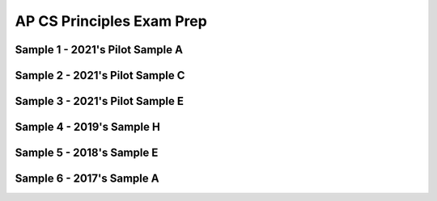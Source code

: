.. raw:: html 

    <a href="../index.html"><img class="align-center" src="../_static/MobileCSPLogo.png" width="250px"/></a>

AP CS Principles Exam Prep 
==========================

.. raw:: html

	<!-- Copy these 5 lines to the top of the lesson's HTML code.  -->
	<script type="text/javascript" src="https://code.jquery.com/jquery-1.11.3.min.js"></script>
	<script src="https://code.jquery.com/ui/1.11.4/jquery-ui.js"></script>
	<link rel="stylesheet" href="https://code.jquery.com/ui/1.11.4/themes/smoothness/jquery-ui.css">
	
	<!--<style>
	tr, td {
		border: 1px solid black;
		text-align: center;
	}
	</style>-->
	
	<!-- remove unnecessary scripts and stylesheets
	<script type="text/javascript" src="assets/lib/lessons/tipped.js"></script>
	<script type="text/javascript" src="assets/lib/lessons/framework.js"></script>
	<link rel="stylesheet" type="text/css" href="assets/lib/lessons/tipped.css">
	<link rel="stylesheet" type="text/css" href="assets/lib/lessons/lessons.css">
	-->
	
	<script>
	 $(function() {
	   $( "#accordion" ).accordion({
	     collapsible: true,
	     active: false,
	     heightStyle: "content",
	     icons: false
	   });
	 });
	</script>
	<script>
	 $(function() {
	   $( "#accordion2" ).accordion({
	     collapsible: true,
	     active: false,
	     heightStyle: "content",
	     icons: false
	   });
	 });
	</script>
	<script>
	 $(function() {
	   $( "#accordion3" ).accordion({
	     collapsible: true,
	     active: false,
	     heightStyle: "content",
	     icons: false
	   });
	 });
	</script>
	<script>
	 $(function() {
	   $( "#accordion4" ).accordion({
	     collapsible: true,
	     active: false,
	     heightStyle: "content",
	     icons: false
	   });
	 });
	</script>
	<script>
	 $(function() {
	   $( "#accordion5" ).accordion({
	     collapsible: true,
	     active: false,
	     heightStyle: "content",
	     icons: false
	   });
	 });
	</script>
	<script>
	 $(function() {
	   $( "#accordion6" ).accordion({
	     collapsible: true,
	     active: false,
	     heightStyle: "content",
	     icons: false
	   });
	 });
	</script>
	<h3>Create PT Samples</h3>
	<p>
	 Below are some Create Performance Task samples that were submitted in prior years and were selected by the College Board to be featured on the AP CSP Exam page. We have selected some of the samples that used MIT's App Inventor as the programming language. In some cases, additional explanations and commentary are provided to give you more insight into what is expected of you for this task. 
	</p>
	

	<h3>Activity</h3>
	<p>Select at least two samples from the list below and try scoring them with the <a href="https://apcentral.collegeboard.org/pdf/ap-computer-science-principles-2021-create-performance-task-scoring-guidelines.pdf" target="_blank" title="">Create Performance Task Rubric</a>. When you are done reviewing the samples, score your Quiz App from Lesson 5.6 or exchange and score your classmate's Quiz app.</p>
	
	
Sample 1 - 2021's Pilot Sample A
--------------------------------

.. raw:: html
	   <div id="accordion" class="yui-wk-div">
	
	<h3>Row 1: Program Purpose and Function (Video and Response 3A)</h3>
	<div class="yui-wk-div">
	     <h4>Student Response</h4>
		<!--<gcb-youtube videoid="https://youtu.be/tQE3bkyaoes" instanceid="X7FYxjVROXgh"></gcb-youtube>
		-->
		<br>
		<p>3a.&nbsp;This program was created in MIT App Inventor to address the issue of learning new languages. Here it teaches the user how to say different colors, where the user inputs what language it wants to hear, either Spanish or French, and then taps on a color, prompting the program to output the audio for that certain color. This allows users to quickly learn how to say colors in another language through interaction and output of audio. In the video, it shows an example of the user clicking on the Spanish checkbox and playing the audio for red and blue. The user can hear what it sounds like, and thus learn how to say it correctly. If the user accidentally inputs nolanguage or both, the program will catch the error and notify the user.</p>
	<table>
	<tbody><tr>
		<th>Requirements</th>
		<th>Score</th>
		<th>Explanation</th>
	</tr>
	<tr>
		<td>
			<p>A.) The video demonstrates the running of the program including: <br>• input <br>• program functionality <br>• output </p>
			<p>AND</p> 
			<p>B.) The written response: <br>• describes the overall purpose of the program. <br>• describes what functionality of the program is demonstrated in the video. <br>• describes the input and output of the program demonstrated in the video. </p>
		</td>
		<td>
			<p>1</p>
		</td>
		<td>
			<p>The response earned the point for this row, meeting all six of the criteria:
	<br>•The video demonstrates the program receiving user color selection in both French and Spanish as input and producing as output the associated audio response of that color’s pronunciation in the selected language. This satisfies the first three criteria for the video.
	<br>• The program’s purpose is to “address the issue of learning new languages.”
	<br>• The functionality demonstrated in the video is “where the user inputs what language it wants to hear, either Spanish or French, and then taps on a color, prompting the program to output the audio for that certain color.”
	<br>• The input and output demonstrated in the video are described as, “In the video, it shows an example of the user clicking on the Spanish checkbox and playing the audio for red and blue.”
	</p>
		</td>
	</tr>
	</tbody></table>
	<h4>Additional Explanation</h4>
	<p></p>
	
	</div>
	
	<h3>Row 2: Data Abstraction (Response 3B)</h3>
	<div class="yui-wk-div">
	<h4>Student Response</h4>
		<p><br><img src="../_static/assets/img/APCSP2021SampleA_3b1.PNG?seed=83392&amp;url=../_static/assets/img/APCSP2021SampleA_3b1.png" class="yui-img" title="" alt=""><br><img src="../_static/assets/img/APCSP2021SampleA_3b2.PNG?seed=37936&amp;url=../_static/assets/img/APCSP2021SampleA_3b2.png" class="yui-img" title="" alt=""><br>3b.&nbsp;The data contained in the list Audio is the list of available color names. It represents all the colors a user can pick for the program in English. These are used to create the corresponding Spanish or French audio files based on which language is selected. When a button is pressed, it will get the English color word from the index of the color in the list. Here, the language the user has chosen does not matter. The program will then create the audio file name for the Spanish or French audio based on what language the user has check marked by manipulating the text (for example, adding“-spanish” to the end if they selected spanish) and then adding “.mp3” to the end in order to call the correct audio file. For the program to function without lists in general, each button will have to call the individual audio file, meaning we would need to have buttons for every color and language combination making the code and user interface more complex.</p><table>
	<tbody><tr>
		<th>Requirements</th>
		<th>Score</th>
		<th>Explanation</th>
	</tr>
	<tr>
		<td>
			<p>The written response:
	<br>• includes two program code segments:
	- one that shows how data has been stored in
	this list (or other collection type).
	- one that shows the data in this same list being
	used as part of fulfilling the program’s purpose.
	<br>• identifies the name of the variable representing the
	list being used in this response.
	<br>• describes what the data contained in this list is
	representing in the program.
	</p>
		</td>
		<td>
			<p>1</p>
		</td>
		<td>
			<p>The response earned the point for this row, meeting all three of the criteria:
	<br>•Two distinct code segments are provided: one showing storage of data in a list named Audio; and a second one showing the use of Audio to process output audio to fulfill the program’s purpose.
	<br>• The name of the list is identified as Audio.
	<br>• The response states that the data “represents all the colors a user can pick for the program in English. These are used to create the corresponding Spanish or French audio files based on which language is selected.” 
	</p>
		</td>
	</tr>
	</tbody></table>
	<h4>Additional Explanation</h4>
	<p></p>
	
	</div>
	
	<h3>Row 3: Managing Complexity (Response 3B)</h3>
	<div class="yui-wk-div">
	     <h4>Student Response</h4>
		<p><img src="../_static/assets/img/APCSP2021SampleA_3b1.PNG?seed=1060&amp;url=../_static/assets/img/APCSP2021SampleA_3b1.png" class="yui-img" title="" alt=""><br><img src="../_static/assets/img/APCSP2021SampleA_3b2.PNG?seed=11354&amp;url=../static/assets/img/APCSP2021SampleA_3b2.png" class="yui-img" title="" alt=""><br>3b.&nbsp;The data contained in the list Audio is the list of available color names. It represents all the colors a user can pick for the program in English. These are used to create the corresponding Spanish or French audio files based on which language is selected. When a button is pressed, it will get the English color word from the index of the color in the list. Here, the language the user has chosen does not matter. The program will then create the audio file name for the Spanish or French audio based on what language the user has check marked by manipulating the text (for example, adding“-spanish” to the end if they selected spanish) and then adding “.mp3” to the end in order to call the correct audio file. For the program to function without lists in general, each button will have to call the individual audio file, meaning we would need to have buttons for every color and language combination making the code and user interface more complex.</p>
	<table>
	<tbody><tr>
		<th>Requirements</th>
		<th>Score</th>
		<th>Explanation</th>
	</tr>
	<tr>
		<td>
			<p>The written response:
	<br>• includes a program code segment that shows a list
	being used to manage complexity in the program.
	<br>• explains how the named, selected list manages
	complexity in the program code by explaining why
	the program code could not be written, or how it
	would be written differently, without using this list.</p>
		</td>
		<td>
			<p>1</p>
		</td>
		<td><p>The response earned the point for this row, meeting both of the criteria:
	         <br>•The response includes a program code segment that shows the audio list being used to manage complexity in the program, because the list access and index enable the correct setting of a filename for audio file output.
	<br>• The response explains how the list Audio manages complexity in the program. It states, “When a button is pressed, it will get the English color word from the index of the color in the list…. The program will then create the audio file name for the Spanish or French audio based on what language the user has check marked by manipulating the text (for example, adding ‘-spanish’ to the end if they selected spanish [sic]) and then adding ‘.mp3’ to the end in order to call the correct audio file.” The response also states that the use of lists manages complexity in the project, explaining that “without lists in general, each button will have to call the individual audio file, meaning we would need to have buttons for every color and language combination making the code and user interface more complex.
	</p>
			
		</td>
	</tr>
	</tbody></table>
	<h4>Additional Explanation</h4>
	
	</div>
	   
	<h3>Row 4: Procedural Abstraction (Response 3C)</h3>
	<div class="yui-wk-div">
	     <h4>Student Response</h4>
		<p><img src="../_static/assets/img/APCSP2021SampleA_3C.PNG?seed=26303&amp;url=../_static/assets/img/APCSP2021SampleA_3C.png" class="yui-img" title="" alt=""><br>3c.&nbsp;This procedure helps to contribute to the overall functionality of the program by selecting the correct audio file based on what language and color the user has selected. Since this algorithm is needed every time a user presses a button, the procedure helps the overall efficiency of the program by having the code located in one location that the program repeatedly calls on. When a user presses a certain color button, the button returns an index pertaining to the main audio list of colors. Then, the procedure takes the index of the color as a parameter and selects the respective list element, which is a string that contains the certain color. Then, depending on the language, the procedure will append a language identifier (for example, “-spanish”) and then add “.mp3”. It will then use this to call a certain color from the database of audio files that is named accordingly. The procedure is able to take parameters and inputs from the user and then output them as such by constructing certain audio file names and then pulling them from the database to play. This action demonstrates selection, and sequencing is when the procedure is able to order tasks accordingly and call from a list. Iteration is used when the procedure senses that there are no languages or both languages selected, and thus repeats the audio of “Select a language!” until the user does so.</p>
	<table>
	<tbody><tr>
		<th>Requirements</th>
		<th>Score</th>
		<th>Explanation</th>
	</tr>
	<tr>
		<td>
			<p>The written response:
	<br>• includes two program code segments:
	- one showing a student-developed procedure
	with at least one parameter that has an effect
	on the functionality of the procedure.
	- one showing where the student-developed
	procedure is being called.
	<br>• describes what the identified procedure does and
	how it contributes to the overall functionality of the
	program. </p>
	     	</td>
		<td>
			<p>1</p>
		</td>
		<td>
			<p>The response earned the point for this row, meeting both criteria: 
	          <br>• The response includes a student-developed procedure ButtonClicked that contains a parameter index. The parameter index is used in the procedure. Additionally, the response includes an example call to the procedure ButtonClicked that passes the argument “3” to the parameter.
	<br>• The response describes the purpose of ButtonClicked by stating that it selects “the correct audio file based on what language and color the user has selected.” The response describes how ButtonClicked contributes to the overall functionality of the program by stating it “helps the overall efficiency of the program by having the code located in one location that the program repeatedly calls on.”
	</p>
		</td>
	</tr>
	</tbody></table>
	<h4>Additional Explanation</h4>
	<p></p>
	
	</div>   
	   
	<h3>Row 5: Algorithm Implementation (Response 3C)</h3>
	<div class="yui-wk-div">
	     <h4>Student Response</h4>
		<p><img src="../_static/assets/img/APCSP2021SampleA_3C.PNG?seed=26303&amp;url=../_static/assets/img/APCSP2021SampleA_3C.png" class="yui-img" title="" alt=""><br>3c.&nbsp;This procedure helps to contribute to the overall functionality of the program by selecting the correct audio file based on what language and color the user has selected. Since this algorithm is needed every time a user presses a button, the procedure helps the overall efficiency of the program by having the code located in one location that the program repeatedly calls on. When a user presses a certain color button, the button returns an index pertaining to the main audio list of colors. Then, the procedure takes the index of the color as a parameter and selects the respective list element, which is a string that contains the certain color. Then, depending on the language, the procedure will append a language identifier (for example, “-spanish”) and then add “.mp3”. It will then use this to call a certain color from the database of audio files that is named accordingly. The procedure is able to take parameters and inputs from the user and then output them as such by constructing certain audio file names and then pulling them from the database to play. This action demonstrates selection, and sequencing is when the procedure is able to order tasks accordingly and call from a list. Iteration is used when the procedure senses that there are no languages or both languages selected, and thus repeats the audio of “Select a language!” until the user does so.</p>
	<table>
	<tbody><tr>
		<th>Requirements</th>
		<th>Score</th>
		<th>Explanation</th>
	</tr>
	<tr>
		<td>
			<p>The written response:
	<br>• includes a program code segment of a studentdeveloped algorithm that includes
	- sequencing
	- selection
	- iteration
	<br>• explains in detailed steps how the identified
	algorithm works in enough detail that someone else
	could recreate it.</p>
		</td>
		<td>
			<p>1</p>
		</td>
		<td>
			<p>The response earned the point for this row, meeting both criteria: 
	           <br>• The student-developed algorithm within procedure ButtonClicked includes sequencing, selection (if...then statement), and iteration (while test...do).
	<br>• The response explains how the algorithm works. It states that it “takes the index of the color as a parameter and selects the respective list element, which is a string that contains the certain color. Then depending on the language, the procedure will append a language identifier (for example, ‘- spanish’) and then add ‘.mp3.’” The response goes on to describe that iteration is used “when the procedure senses that there are no languages or both languages selected, and thus repeats the audio of ‘Select a language!’ until the user does.”
	</p>
		</td>
	</tr>
	</tbody></table>
	<h4>Additional Explanation</h4>
	<p></p>
	
	</div>
	   
	<h3>Row 6: Testing (Response 3D and Procedure from 3C)</h3>
	<div class="yui-wk-div">
	     <h4>Student Response</h4>
		<p>3D.&nbsp;The test cases are based on the conditions of what language is selected and what button for what color is pressed, which is represented by the parameter “index”. We would want to check the program for both Spanish and French. For the language Spanish, we could select one of the colors, for example Orange, and the program should give us the correct translation for
	Spanish. For the language French, we could select one of the colors, for example Orange, and the program should give us the correct translation for French. To further test the program, we should select another color, for example green, and the program should give us the correct translation for the pre-selected language. Each of these test cases executes different parts of the algorithm, going by the condition of which checkboxes are checked for which languages.<br></p>
	<table>
	<tbody><tr>
		<th>Requirements</th>
		<th>Score</th>
		<th>Explanation</th>
	</tr>
	<tr>
		<td>
			<p>The written response:
	<br>• describe two calls to the selected procedure
	identified in written response 3c. Each call must
	pass a different argument(s) that causes a different
	segment of code in the algorithm to execute.
	<br>• describes the condition(s) being tested by each call
	to the procedure.
	<br>• identifies the result of each call. </p>
		</td>
		<td>
			<p>1</p>
		</td>
		<td>
			<p>The response earned the point for this row, meeting all three criteria:        
	            <br>• The response describes two calls to the procedure: one for Spanish, with the color orange; and one for French, with the color orange.
	<br>• The response describes the conditions as being whether the user has selected Spanish or French. “For the language Spanish, we could select one of the colors, for example Orange [sic],” and “For the language French, we could select one of the colors, for example Orange [sic].”
	<br>• The response describes the results being tested as the “correct translation for Spanish” and the “correct translation for French.
	      </p>
		</td>
	</tr>
	</tbody></table>
	<h4>Additional Explanation</h4>
	<p><br></p>
	
	</div>	
	</div> <!-- accordion 1-->
	
	
	
	
Sample 2 - 2021's Pilot Sample C
--------------------------------

.. raw:: html
	   <div id="accordion2" class="yui-wk-div">
	
	<h3>Row 1: Program Purpose and Function (Video and Response 3A)</h3>
	<div class="yui-wk-div">
	     <h4>Student Response</h4>
		<gcb-youtube videoid="YuVkNwbtRoo" instanceid="2c5AL6KcHVni"></gcb-youtube><br><p>3a. My app is intended to lessen the effects of global warming and to decrease the amount of non recyclable waste we produce. In the video, you can see the question label that displays a random list item from “global questions list”. Once the user reads the question, they answer it using the text box. Depending on the users input, the program will produce various outputs, which it pulls from “global solutions list”. If the program decides the user spends too much time driving, using their AC, or doesn’t recycle enough, they will notify them by displaying an output on “output label” that tells them what they can do to lessen their carbon footprint. Also, a thumbs down image is displayed, unless the input
	indicates they are being good with their emissions. In that case, a thumbs up is displayed and “output label” tells the user they are doing good and to keep it up.</p>
	<table>
	<tbody><tr>
		<th>Requirements</th>
		<th>Score</th>
		<th>Explanation</th>
	</tr>
	<tr>
		<td>
			<p>A.) The video demonstrates the running of the program including: <br>• input <br>• program functionality <br>• output </p>
			<p>AND</p> 
			<p>B.) The written response: <br>• describes the overall purpose of the program. <br>• describes what functionality of the program is demonstrated in the video. <br>• describes the input and output of the program demonstrated in the video. </p>
		</td>
		<td>
			<p>1</p>
		</td>
		<td>
			<p>The response earned the point for this row, meeting all six criteria:
	<br>• The video demonstrates the running of the program, including input (user answering questions),
	functionality (processing of user input), and output (statement and visual “thumbs-up” or “thumbsdown”). This satisfies the first three criteria for the video.
	<br>• The response describes the program’s overall purpose as being “to lessen the effects of global
	warming and to decrease the amount of non recyclable [sic] waste we produce.”
	<br>• The response describes the functionality as follows: “displays a random list item from ‘global
	questions list’.”
	<br>• The response describes the input and output as “Once the user reads the question, they answer it
	using the text box. Depending on the users [sic] input, the program will produce various outputs,
	which it pulls from ‘global solutions list,’” and, “Also, a thumbs down image is displayed, unless the
	input indicates they are being good with their emissions. In that case, a thumbs up is displayed and
	‘output label’ tells the user they are doing good and to keep it up.”</p>
		</td>
	</tr>
	</tbody></table>
	<h4>Additional Explanation</h4>
	<p></p>
	
	</div>
	
	<h3>Row 2: Data Abstraction (Response 3B)</h3>
	<div class="yui-wk-div">
	<h4>Student Response</h4>
		<p><img src="../_static/assets/img/2021CreateSampleC_3B.png" class="yui-img" title="" alt=""><br>3b. The data in “questions_list” are questions that the program displays for the user. The questions are then interpreted by the user and the user gives the program its input through the text box. The procedure check through “questions list” to see which element in the list matches the question that is displayed on “question label” so that it can provided the right “output label” based on the “number of hours” that was input. The use of the questions_list manages complexity in my program, because the program would be more complicated if I had to type the question into the if statements. 
	</p>
	<table>
	<tbody><tr>
		<th>Requirements</th>
		<th>Score</th>
		<th>Explanation</th>
	</tr>
	<tr>
		<td>
			<p>The written response:
	<br>• includes two program code segments:
	- one that shows how data has been stored in
	this list (or other collection type).
	- one that shows the data in this same list being
	used as part of fulfilling the program’s purpose.
	<br>• identifies the name of the variable representing the
	list being used in this response.
	<br>• describes what the data contained in this list is
	representing in the program.
	</p>
		</td>
		<td>
			<p>1</p>
		</td>
		<td>
			<p>The response earned the point for this row, meeting all three criteria:
	<br>• The response includes program code segments for initialization of two named lists,
	solution_list and question_list, as well as a code segment showing how the data in
	both lists are processed as a part of fulfilling the program’s purpose of questioning the user and
	evaluating responses.
	<br>• The response identifies the list to be considered as question_list, so this is the list that was
	used to determine the score.
	<br>• The response describes the data in question_list to be “questions that the program displays
	for the user.”
	</p>
		</td>
	</tr>
	</tbody></table>
	<h4>Additional Explanation</h4>
	<p></p>
	
	</div>
	
	<h3>Row 3: Managing Complexity (Response 3B)</h3>
	<div class="yui-wk-div">
	     <h4>Student Response</h4>
		<p><img src="../_static/assets/img/2021CreateSampleC_3B.png" class="yui-img" title="" alt=""><br>3b. The data in “questions_list” are questions that the program displays for the user. The questions are then interpreted by the user and the user gives the program its input through the text box. The procedure check through “questions list” to see which element in the list matches the question that is displayed on “question label” so that it can provided the right “output label” based on the “number of hours” that was input. The use of the questions_list manages complexity in my program, because the program would be more complicated if I had to type the question into the if statements.</p>
	<table>
	<tbody><tr>
		<th>Requirements</th>
		<th>Score</th>
		<th>Explanation</th>
	</tr>
	<tr>
		<td>
			<p>The written response:
	<br>• includes a program code segment that shows a list
	being used to manage complexity in the program.
	<br>• explains how the named, selected list manages
	complexity in the program code by explaining why
	the program code could not be written, or how it
	would be written differently, without using this list.</p>
		</td>
		<td>
			<p>0</p>
		</td>
		<td><p>The response did not earn the point for this row. The response does not meet either of the two criteria:
	<br>• The procedure, interpret_response, shows the list question_list being used; however,
	the value of each index in the list that is being stored in item is never used, making the list
	irrelevant. Instead, the list access and processing have been hard-coded based on list index number
	and do not manage complexity in the program as written, since the code has not been made easier
	to maintain and changes to the size of the list would require significant modifications to the code.
	<br>• The response states, “The use of the question_list manages complexity in my program,
	because the program would be more complicated if I had to type the question into the if
	statements.” However, the code only uses lists to replace the question strings in a hard-coded
	manner, so the use of the list is irrelevant. Additionally, changes to the size of the list (i.e., the
	number of questions) would necessitate significant modifications to the code.</p>
			
		</td>
	</tr>
	</tbody></table>
	<h4>Additional Explanation</h4>
	<p>Remember that for managing complexity, the data abstraction must make the program easier to develop (alternatives would be more complex) or easier to maintain (future changes to the size of the list would otherwise require significant modifications to the program code). Consider how the code would change if they were adding/removing items from the list. In this particular sample, it might be difficult to understand why this sample did not earn a point for this row. The programmer of this sample would need to add more selection statements.  Here is an example of how the sample could be <i>modified</i> to meet the criteria for this row (note that this example  could be further modified so that the hard-coded index in the else statement is removed): 
	     <br><img src="../_static/assets/img/Create2021SampleC3BModified.png" class="yui-img selected" title="" alt=""></p>
	
	</div>
	   
	<h3>Row 4: Procedural Abstraction (Response 3C)</h3>
	<div class="yui-wk-div">
	     <h4>Student Response</h4>
		<p><img src="../_static/assets/img/2021CreateSampleC_3C.png" class="yui-img" title="" alt=""><br>3c. The procedure “interpret_response” has a parameter and selects the response for the user based on the question and the user input. Without it, my program wouldn’t function at all. So, the program displays the question, the user interprets it and then feeds the program data, which is their response to the question. The data that the user inputs to the program is the text from the text
	box. That text is the parameter for procedure “interpret response”, in the procedure, the user's input iscalled “number of hours”. Procedure “interpret response” processes the “number of hours” and formulates an output that it will pull from the list “solution list” based on the question and the number of n hours.
	<br>The procedure uses a loop that checks what question is displayed to the user, so it can understand the parameter in the context of what question is being asked. After analyzing the question that is displayed and the “number of hours”, the procedure will pull different strings from a second list, “solutions list”. If the user indicates that they are harming the environment through the “number of hours”, the procedure will pull an output from the second list that notifies the user that they are doing harm to the environment, and give them ways to lessen their effects. Also, an image property is set to thumbs down. If “number of hours” indicates they are being good to the environment, the program will notify them and congratulate them on their safe living. Also, the image property is set to a thumbs up.</p>
	<table>
	<tbody><tr>
		<th>Requirements</th>
		<th>Score</th>
		<th>Explanation</th>
	</tr>
	<tr>
		<td>
			<p>The written response:
	<br>• includes two program code segments:
	- one showing a student-developed procedure
	with at least one parameter that has an effect
	on the functionality of the procedure.
	- one showing where the student-developed
	procedure is being called.
	<br>• describes what the identified procedure does and
	how it contributes to the overall functionality of the
	program. </p>
	     	</td>
		<td>
			<p>1</p>
		</td>
		<td>
			<p>The response earned the point for this row, meeting both criteria:
	<br>• The response includes a student-developed procedure, interpret_response, which has a
	parameter, number_of_hours, that affects the functionality of the procedure. The response
	provides a code segment showing a call to interpret_response from the
	Find_Response_button.Click event.
	<br>• The response describes what the procedure does: it “processes the ‘number of hours’ and
	formulates an output that it will pull from the list ‘solution list’ based on the question and the
	number of hours,” and it “uses a loop that checks what question is displayed to the user, so it can
	understand the parameter in the context of what question is being asked.”</p>
		</td>
	</tr>
	</tbody></table>
	<h4>Additional Explanation</h4>
	<p></p>
	
	</div>   
	   
	<h3>Row 5: Algorithm Implementation (Response 3C)</h3>
	<div class="yui-wk-div">
	     <h4>Student Response</h4>
		<p><img src="../_static/assets/img/2021CreateSampleC_3C.png" class="yui-img" title="" alt=""><br>3c. The procedure “interpret_response” has a parameter and selects the response for the user based on the question and the user input. Without it, my program wouldn’t function at all. So, the program displays the question, the user interprets it and then feeds the program data, which is their response to the question. The data that the user inputs to the program is the text from the text
	box. That text is the parameter for procedure “interpret response”, in the procedure, the user's input iscalled “number of hours”. Procedure “interpret response” processes the “number of hours” and formulates an output that it will pull from the list “solution list” based on the question and the number of n hours.
	<br>The procedure uses a loop that checks what question is displayed to the user, so it can understand the parameter in the context of what question is being asked. After analyzing the question that is displayed and the “number of hours”, the procedure will pull different strings from a second list, “solutions list”. If the user indicates that they are harming the environment through the “number of hours”, the procedure will pull an output from the second list that notifies the user that they are doing harm to the environment, and give them ways to lessen their effects. Also, an image property is set to thumbs down. If “number of hours” indicates they are being good to the environment, the program will notify them and congratulate them on their safe living. Also, the image property is set to a thumbs up.
	</p>
	<table>
	<tbody><tr>
		<th>Requirements</th>
		<th>Score</th>
		<th>Explanation</th>
	</tr>
	<tr>
		<td>
			<p>The written response:
	<br>• includes a program code segment of a studentdeveloped algorithm that includes
	- sequencing
	- selection
	- iteration
	<br>• explains in detailed steps how the identified
	algorithm works in enough detail that someone else
	could recreate it.</p>
		</td>
		<td>
			<p>0</p>
		</td>
		<td>
			<p>The response did not earn the point for this row. The response met only one of the two criteria:
	<br>• The response includes a program code segment of a student-developed algorithm found in the body
	of the interpret_response procedure. This algorithm appears to include sequencing, selection
	(if, then), and iteration (for each and do); however, the iteration is trivial, as the value of item is
	never used and the outcome is the same whether this code iterates one time or many times.
	<br>• The response explains how the algorithm sequence works using “a loop that checks what question is
	displayed to the user, so it can understand the parameter in the context of what question is being
	asked. After analyzing the question that is displayed and the ‘number of hours’, the procedure will
	pull different strings from a second list, ‘solutions list…. Also, an image property is set” based on the
	number of hours indicated so that the user receives a string and visual output based on processing
	of the data input.</p>
		</td>
	</tr>
	</tbody></table>
	<h4>Additional Explanation</h4>
	<p></p>
	
	</div>
	   
	<h3>Row 6: Testing (Response 3D and Procedure from 3C)</h3>
	<div class="yui-wk-div">
	     <h4>Student Response</h4>
		<p>3D. If the question label is equal to the second element in “question list” and the parameter “number of hours” (equal to the text box text) is 6, then the second element in “solutions list” will be displayed on “output label” and image property will be set to badd.png. In this scenario, the question asked to the user asks how many hours their AC was on during that day. The user inputs 6 to the text box, indicating that their AC was on for 6 hours. This is where I wanted a message to display to the user that they are using their AC too much and offer them alternatives. So, I created a list with solutions and that message is the second element in “solution list”, so that is why the program pulls the second element from “solution list” and displays it on “output label” when the user inputs 6 for the question at index 2 in “questions list.
	<br>Another scenario, if the first element in “question list” is equal to the string displayed in “question label” and the text input by the user, or “number of hours”, is 1, then the fourth element in “solution list” is pulled and displayed on the output label and the image is set to “good.png”. In the context of my program, this scenario would mean the question asks how long the user had spent driving on that day. The program recognizes this is the question being asked and since the parameter is less than 3, then the program will display element 4 from “solutions list” that notifies the user that they are doing a good job and that they aren’t emitting too many fossil fuels. The user will also be encouraged to keep it up and a thumbs up image will pop up.<br></p>
	<table>
	<tbody><tr>
		<th>Requirements</th>
		<th>Score</th>
		<th>Explanation</th>
	</tr>
	<tr>
		<td>
			<p>The written response:
	<br>• describe two calls to the selected procedure
	identified in written response 3c. Each call must
	pass a different argument(s) that causes a different
	segment of code in the algorithm to execute.
	<br>• describes the condition(s) being tested by each call
	to the procedure.
	<br>• identifies the result of each call. </p>
		</td>
		<td>
			<p>1</p>
		</td>
		<td>
			<p>The response earned the point for this row, meeting all three criteria:
	<br>• The response describes two calls to the interpret_response procedure. The first call asks,
	“how many hours their AC was on,” where the “number of hours” parameter is “6.” The second calls
	asks, “the question ... how long the user had spent driving on that day,” where the “number of
	hours” parameter is “1.”
	<br>• The response describes the conditions as “[when to] display to the user that they are using their AC
	too much” or “when they aren’t emitting too many fossil fuels [sic].”
	<br>• The response states that the result of the first call will “display to the user that they are using their
	AC too much and offer them alternatives,” and that the result of the second call “will display
	element 4 from ‘solutions list’ that notifies the user that they are doing a good job and that they
	aren’t emitting too many fossil fuels [sic].”</p>
		</td>
	</tr>
	</tbody></table>
	<h4>Additional Explanation</h4>
	<p><br></p>
	
	</div>	
	</div> <!-- accordion 2-->
	
	
Sample 3 - 2021's Pilot Sample E
--------------------------------

.. raw:: html

	   <div id="accordion3" class="yui-wk-div">
	
	<h3>Row 1: Program Purpose and Function (Video and Response 3A)</h3>
	<div class="yui-wk-div">
	     <h4>Student Response</h4>
		<gcb-youtube videoid="Nexmm80Wu98" instanceid="lLK2WYXPcCzm"></gcb-youtube><br><p>3a.&nbsp;My program ultimately works to address the issue of screen addiction in society, as users who record their usage are more conscious of their own addiction. My program then tackles the issue head on, as new alternatives to screen usage can be selected with the activities button, mitigating overall screen usage. As can be seen from the illustration of my program, users are able to <b>input the amount of time</b> they spend on their screen each day. This data is collected and can be paused by the users, and resumed at whatever time they continue use of their screen. Then once the user feels that have used a sufficient amount of screen time in a day, they can <b>click the screen free challenge button to output an amount of time to go screen free</b>. They also have the activity button which outputs different activities to try that don’t involve screens.</p>
	<table>
	<tbody><tr>
		<th>Requirements</th>
		<th>Score</th>
		<th>Explanation</th>
	</tr>
	<tr>
		<td>
			<p>A.) The video demonstrates the running of the program including: <br>• input <br>• program functionality <br>• output </p>
			<p>AND</p> 
			<p>B.) The written response: <br>• describes the overall purpose of the program. <br>• describes what functionality of the program is demonstrated in the video. <br>• describes the input and output of the program demonstrated in the video. </p>
		</td>
		<td>
			<p>1</p>
		</td>
		<td>
			<p>The response earned the point for this row, meeting all six of the criteria:
	<br>• The video demonstrates the running of the programming, including user input through pressing buttons; functionality of the timer; start, stop, reset, and output through the timer; random minute allotments; and activity suggestions. This satisfies the first three criteria for the video.
	<br>• The response states that the program’s overall purpose is “to address the issue of screen addiction in society, as users who record their usage are more conscious of their own addiction.”
	<br>• The response describes functionality of timing screen usage and the activity button for “new alternatives to screen usage can be selected with the activities button.”
	<br>• The response describes the program input and output as follows: “users are able to input the amount of time they spend on their screen each day,” and, “they [users] can click the screen free challenge button to output an amount of time to go screen free. They also have the activity button which outputs different activities to try that don’t involve screens.”
	</p>
		</td>
	</tr>
	</tbody></table>
	<h4>Additional Explanation</h4>
	<p></p>
	
	</div>
	
	<h3>Row 2: Data Abstraction (Response 3B)</h3>
	<div class="yui-wk-div">
	<h4>Student Response</h4>
		<p><img src="../_static/assets/img/2021CreateSampleE_3B.png" class="yui-img" title="" alt="" style="width: 400px;"><br>3b.&nbsp;The list “activity” shown here is essential to my program because it contains the data that represents alternatives to screen usage and screen free challenge times. This list of data is essential to reducing screen addiction, and manage the overall complexity of my code. Instead of having several different buttons display alternative activities, the lists allow me to store all the data in one organized location. A procedure is then able to randomly select one of the strings for an index, to ensure that each string is displayed an approximately equal number of times. Without this list and another list that provides time amounts for the activities managing the complexity of the code, I would’ve had to individually enter each string into a separate button, creating redundancy in my code. I also would not have been able to ensure that each string was picked equally, because the individual buttons would not be controlled by the same procedure.</p><table>
	<tbody><tr>
		<th>Requirements</th>
		<th>Score</th>
		<th>Explanation</th>
	</tr>
	<tr>
		<td>
			<p>The written response:
	<br>• includes two program code segments:
	- one that shows how data has been stored in
	this list (or other collection type).
	- one that shows the data in this same list being
	used as part of fulfilling the program’s purpose.
	<br>• identifies the name of the variable representing the
	list being used in this response.
	<br>• describes what the data contained in this list is
	representing in the program.
	</p>
		</td>
		<td>
			<p>1</p>
		</td>
		<td>
			<p>The response earned the point for this row, meeting all three of the criteria:
	<br>• The response provides two program code segments. The first one shows storage of data in a list named <i>activity</i> . The second program code segment uses <i>activity</i>  to process output from the activity list based on a random integer and works to fulfill the program’s purpose of suggesting an activity alternative to screen use.
	<br>• The response identifies the name of the list as <i>activity</i> .
	<br>• The response identifies and describes what is contained in <i>activity</i> as “the data that represents alternatives to screen usage and screen free challenge times.” 
	</p>
		</td>
	</tr>
	</tbody></table>
	<h4>Additional Explanation</h4>
	<p></p>
	
	</div>
	
	<h3>Row 3: Managing Complexity (Response 3B)</h3>
	<div class="yui-wk-div">
	     <h4>Student Response</h4>
		<p><img src="../_static/assets/img/2021CreateSampleE_3B.png" class="yui-img" title="" alt="" style="width: 500px;"><br>3b.&nbsp;The list “activity” shown here is essential to my program because it contains the data that represents alternatives to screen usage and screen free challenge times. This list of data is essential to reducing screen addiction, and manage the overall complexity of my code. Instead of having several different buttons display alternative activities, the lists allow me to store all the data in one organized location. A procedure is then able to randomly select one of the strings for an index, to ensure that each string is displayed an approximately equal number of times. Without this list and another list that provides time amounts for the activities managing the complexity of the code, I would’ve had to individually enter each string into a separate button, creating redundancy in my code. I also would not have been able to ensure that each string was picked equally, because the individual buttons would not be controlled by the same procedure.</p>
	<table>
	<tbody><tr>
		<th>Requirements</th>
		<th>Score</th>
		<th>Explanation</th>
	</tr>
	<tr>
		<td>
			<p>The written response:
	<br>• includes a program code segment that shows a list
	being used to manage complexity in the program.
	<br>• explains how the named, selected list manages
	complexity in the program code by explaining why
	the program code could not be written, or how it
	would be written differently, without using this list.</p>
		</td>
		<td>
			<p>1</p>
		</td>
		<td><p>The response earned the point for this row, meeting both of the criteria:
	         <br>• The response includes a program code segment that shows a list, <i>activity</i>, being used to manage complexity in the program.
	<br>• The response explains that, “Instead of having several different buttons display alternative activities, the lists allow me to store all the data in one organized location.”
	</p>
			
		</td>
	</tr>
	</tbody></table>
	<h4>Additional Explanation</h4>
	
	</div>
	   
	<h3>Row 4: Procedural Abstraction (Response 3C)</h3>
	<div class="yui-wk-div">
	     <h4>Student Response</h4>
		<p><img src="../_static/assets/img/2021CreateSampleE_3C.png" class="yui-img" title="" alt="" style="width: 600px;"><br>3c.&nbsp;The procedure, procedurerunclock, contributes to the overall functionality of my program, as it allows the stopwatch to both run and display the changing time every millisecond. The procedures, working in accordance, use the time parameter to make sure that the time is recorded by the stopwatch, and is then displayed live, when the user clicks the start button. Without the stopwatch it would not be possible for user to record the amount of time they spend on their screen, which is a crucial function to my app. If users are unable to see how much time they spend on their screens then they will not be conscious of their addictions, and therefore not willing or likely to take screen free challenges and try alternative activities. The algorithm accomplishes this task as it utilizes the parameter “time” to get the new time as the clock runs, and then updates this time so that it is displayed in a label. The parameter for time is essential to my algorithm, as procedure run clock would not work without it, and thus procedure display clock could not update either.</p>
	<table>
	<tbody><tr>
		<th>Requirements</th>
		<th>Score</th>
		<th>Explanation</th>
	</tr>
	<tr>
		<td>
			<p>The written response:
	<br>• includes two program code segments:
	- one showing a student-developed procedure
	with at least one parameter that has an effect
	on the functionality of the procedure.
	- one showing where the student-developed
	procedure is being called.
	<br>• describes what the identified procedure does and
	how it contributes to the overall functionality of the
	program. </p>
	     	</td>
		<td>
			<p>0</p>
		</td>
		<td>
			<p>The response does not earn the point for this row. Because the response contains two code segments, the response must be scored based on the first procedure provided—the <i>procedurerunclock</i> procedure. The response met only one of the two criteria:
	<br>• The response includes a student-developed procedure, <i>procedurerunclock</i>, which uses the parameter time. A call to procedurerunclock is shown in a second procedure, <i>proceduredisplayclock</i>.
	<br>• The response does not provide a description for what <i>procedurerunclock</i> does. The response focuses on what <i>proceduredisplayclock</i> does and how it contributes to the program; however, <i>procedurerunclock</i> is the identified procedure that contains a parameter and should be the focus of the response. </p>
		</td>
	</tr>
	</tbody></table>
	<h4>Additional Explanation</h4>
	<p></p>
	
	</div>   
	   
	<h3>Row 5: Algorithm Implementation (Response 3C)</h3>
	<div class="yui-wk-div">
	     <h4>Student Response</h4>
		<p><img src="../_static/assets/img/2021CreateSampleE_3C.png" class="yui-img" title="" alt="" style="width: 500px; height: 490px;"><br>3c.&nbsp;The procedure, procedurerunclock, contributes to the overall functionality of my program, as it allows the stopwatch to both run and display the changing time every millisecond. The procedures, working in accordance, use the time parameter to make sure that the time is recorded by the stopwatch, and is then displayed live, when the user clicks the start button. Without the stopwatch it would not be possible for user to record the amount of time they spend on their screen, which is a crucial function to my app. If users are unable to see how much time they spend on their screens then they will not be conscious of their addictions, and therefore not willing or likely to take screen free challenges and try alternative activities. The algorithm accomplishes this task as it utilizes the parameter “time” to get the new time as the clock runs, and then updates this time so that it is displayed in a label. The parameter for time is essential to my algorithm, as procedure run clock would not work without it, and thus procedure display clock could not update either.</p>
	<table>
	<tbody><tr>
		<th>Requirements</th>
		<th>Score</th>
		<th>Explanation</th>
	</tr>
	<tr>
		<td>
			<p>The written response:
	<br>• includes a program code segment of a studentdeveloped algorithm that includes
	- sequencing
	- selection
	- iteration
	<br>• explains in detailed steps how the identified
	algorithm works in enough detail that someone else
	could recreate it.</p>
		</td>
		<td>
			<p>0</p>
		</td>
		<td>
			<p>The response did not earn the point for this row. Because the response contains two code segments, the response must be scored based on the first procedure provided—the <i>procedurerunclock</i> procedure. The response does not meet either of the two criteria:
	<br>• The <i>procedurerunclock</i> procedure includes a student-developed algorithm that includes sequencing and selection (if...then...else statement); however, it does not include iteration.
	<br>• Additionally, the response does not explain how <i>procedurerunclock</i> works but rather explains how <i>proceduredisplayclock</i> works</p>
		</td>
	</tr>
	</tbody></table>
	<h4>Additional Explanation</h4>
	<p></p>
	
	</div>
	   
	<h3>Row 6: Testing (Response 3D and Procedure from 3C)</h3>
	<div class="yui-wk-div">
	     <h4>Student Response</h4>
		<p>3D.&nbsp;In the two test cases for my procedure the app user spent 30 minutes on their screen both times, before deciding to take a screen free challenge and try an alternative activity. In the first test, the user was directed to take a 60 minute screen free challenge, and try doing their homework instead. In the second test case, the user was directed to take a 120 minute screen free challenge and try visiting their friends instead. In my app the string data was programmed into the code, and each string was selected randomly, meaning that there was no expected CSP 2020 Sample E result for either of the test cases. The conditions being tested are which string will be randomly selected. Once the program selects a string it then joins “Go Screen Free For:” with an amount of time, or “Try this activity:” is joined with an activity. The procedure to do this task accomplishes this goal by selecting a random fraction between 0 and 1, and then each of the six strings corresponds with a fraction. The corresponding string closest to the fraction chosen is then selected and displayed in the label.<br></p>
	<table>
	<tbody><tr>
		<th>Requirements</th>
		<th>Score</th>
		<th>Explanation</th>
	</tr>
	<tr>
		<td>
			<p>The written response:
	<br>• describe two calls to the selected procedure
	identified in written response 3c. Each call must
	pass a different argument(s) that causes a different
	segment of code in the algorithm to execute.
	<br>• describes the condition(s) being tested by each call
	to the procedure.
	<br>• identifies the result of each call. </p>
		</td>
		<td>
			<p>0</p>
		</td>
		<td>
			<p>The response did not earn the point for this row. The response does not meet any of the three criteria:
	             <br>• The description includes two test cases that are related not to <i>procedurerunclock</i> but to another aspect of the program. </p>
		</td>
	</tr>
	</tbody></table>
	<h4>Additional Explanation</h4>
	<p><br></p>
	
	</div>	
	</div> <!-- accordion 3-->
	
	
Sample 4 - 2019's Sample H
--------------------------

.. raw:: html

	   <div id="accordion4" class="yui-wk-div">
	
	<h3>Row 1: Developing a Program with a Purpose (Video and Response 2A)</h3>
	<div class="yui-wk-div">
	     <h4>Student Response</h4>
		<gcb-youtube videoid="FCgR0IaIVcA" instanceid="LSet4qsVNxwE"></gcb-youtube><br><p>2a.The programming language I used was MIT App Inventor. The purpose of my program is a game where the user clicks pictures of comets to get points within a
	time limit. My video shows how the game works, and shows what happens when you win and when you lose. It shows how the timer counts down, and how the score increases every time a comet is clicked. If the score reaches 10, then the user wins, If it does not reach 10, the user loses.</p>
	<table>
	<tbody><tr>
		<th>Requirements</th>
		<th>Score</th>
		<th>Explanation</th>
	</tr>
	<tr>
		<td>
			<p>A.) The video demonstrates the running of at least one feature of the program submitted. </p>
			<p>AND</p> 
			<p>B.) The response (audio narration or written response) identifies the purpose of the program 
			(what the program is attempting to do).</p>
		</td>
		<td>
			<p>1</p>
		</td>
		<td>
			<p>A.) The video is continuously running and illustrates the running of the program.</p>
			<p>AND</p>
			<p>B.) The response states the purpose as "a game where the user clicks pictures of comets to get points within a time limit."</p>
		</td>
	</tr>
	</tbody></table>
	<h4>Additional Explanation</h4>
	<p>The write up does a nice job of stating, “The purpose of my program…”</p>
	
	</div>
	
	<h3>Row 2: Developing a Program with a Purpose (Response 2B)</h3>
	<div class="yui-wk-div">
	<h4>Student Response</h4>
		<p>2b. To develop this app, I had to figure out a few small things to make sure it would run as intended. One difficulty I encountered was when I was coding the comets. I had to use a random integer procedure, and I did not know which numbers to use for the comets. I had to keep using different numbers and looking at the app to make sure none of the comets ever went off the screen, and then I went between the highest and lowest numbers for both the x and the y coordinates. Another difficulty came up when I wanted to increase the speed of the comets. They were moving whenever the clock ticked, and I tried decreasing the amount of time between each tick. However, there was also a timer feature that counted down the seconds every time the clock ticked, and this was affected with the decreased intervals. To fix this, I added a second clock, and separated the timer from the comets. Both of these were independent program development.
	</p>
	<table>
	<tbody><tr>
		<th>Requirements</th>
		<th>Score</th>
		<th>Explanation</th>
	</tr>
	<tr>
		<td>
			<p>Describes or outlines steps used in the incremental and iterative development process to create the entire program.</p>
		</td>
		<td>
			<p>0</p>
		</td>
		<td>
			<p>The response does not address the development process.</p>
		</td>
	</tr>
	</tbody></table>
	<h4>Additional Explanation</h4>
	<p>Focus on the process for this row of the scoring criteria.  The response to section 2b needs to cover both row 2 and row 3 on the scoring 
	     criteria. This response tries to cover row 3, but neglects to cover row 2. By keeping a journal of the process, a step-by-step description of the development of the app should be easy to put together for this requirement.</p>
	
	</div>
	
	<h3>Row 3: Developing a Program with a Purpose (Response 2B)</h3>
	<div class="yui-wk-div">
	     <h4>Student Response</h4>
		<p>2b. To develop this app, I had to figure out a few small things to make sure it would run as intended. One difficulty I encountered was when I was coding the comets. I had to use a random integer procedure, and I did not know which numbers to use for the comets. I had to keep using different numbers and looking at the app to make sure none of the comets ever went off the screen, and then I went between the highest and lowest numbers for both the x and the y coordinates. Another difficulty came up when I wanted to increase the speed of the comets. They were moving whenever the clock ticked, and I tried decreasing the amount of time between each tick. However, there was also a timer feature that counted down the seconds every time the clock ticked, and this was affected with the decreased intervals. To fix this, I added a second clock, and separated the timer from the comets. Both of these were independent program development.</p>
	<table>
	<tbody><tr>
		<th>Requirements</th>
		<th>Score</th>
		<th>Explanation</th>
	</tr>
	<tr>
		<td>
			<p>A.) Specifically identifies at least two program development difficulties or opportunities.  </p>
			<p>AND</p> 
			<p>B.) Describes how the two identified difficulties or opportunities are resolved or incorporated.</p>
		</td>
		<td>
			<p>1</p>
		</td>
		<td><p>A.) The response describes two program development difficulties/opportunities</p><p>AND</p><p>B.) explains how each was resolved.<br><br>The response identifies a first difficulty in finding "which numbers to use for the comets ... to make sure none of the
	comets ever went off the screen,". <span style="font-style: italic;">This was resolved by&nbsp;</span><i>using "the highest and lowest numbers for both the x
	and the y coordinates." <br></i><br>The response identifies a second difficulty, in that the comets and the clock were both
	based on the same timer, and this broke when the student tried to make the comets move faster. <i>This was
	resolved by adding "a second clock, and separated the timer from the comets."</i><br></p>
			
		</td>
	</tr>
	</tbody></table>
	<h4>Additional Explanation</h4>
	<p></p>
	
	</div>
	   
	<h3>Row 4: Applying Algorithms (Response 2C)</h3>
	<div class="yui-wk-div">
	     <h4>Student Response</h4>
		<p>2c.&nbsp;<img src="../_static/assets/img/CreateSample32C.png" class="yui-img" title="" alt=""><img src="../_static/assets/img/CreateSample32C.png" class="yui-img" title="" alt="" style="width: 500px;"></p>
	<table>
	<tbody><tr>
		<th>Requirements</th>
		<th>Score</th>
		<th>Explanation</th>
	</tr>
	<tr>
		<td>
			<p>Selected code segment implements an algorithm.</p>
			<p>Indicated by placing an oval around the specific piece of code in the entire program code section.</p> 
			<p>If using the template, a screenshot is provided directly with the response.</p>
	     	</td>
		<td>
			<p>1</p>
		</td>
		<td>
			<p>By the definition of an algorithm, the selected code segment does implement an algorithm.<br> The main algorithm pictured here is the Clock1.Timer block. <br>The written response matches the selected code.</p>
		</td>
	</tr>
	</tbody></table>
	<h4>Additional Explanation</h4>
	<p>When selecting an algorithm, please be mindful of the definition.  It must be a formula or a set of steps in order to solve a problem.  Also be 
	     sure the selected algorithm will be sufficient to earn the points awarded for both row 5 and row 6.</p>
	
	</div>   
	   
	<h3>Row 5: Applying Algorithms (Response 2C)</h3>
	<div class="yui-wk-div">
	     <h4>Student Response</h4>
		<p>2c. Whenever the clock ticks, the time variable decreases by one. Also, the timer
	label is changed to Timer: and the current value of the variable. This makes it so
	that the screen shows the timer label decreasing by one every second. If the time
	variable gets to zero, then another screen is opened, and the score variable
	(which changes from other events in the app) is sent to the new screen. Because
	of all of this, the time variable counts down every second, which is visible to the
	user of the app, and once it hits zero, another screen is opened to show the user
	the result of the game.
	</p>
	<table>
	<tbody><tr>
		<th>Requirements</th>
		<th>Score</th>
		<th>Explanation</th>
	</tr>
	<tr>
		<td>
			<p>A.) Selected code segment implements an algorithm that uses mathematical or logical concepts.</p>
			<p>AND</p> 
			<p>B.) Explains how the selected algorithm functions </p>
	         	<p>AND</p> 
	           <p>C.) Describes what the selected algorithm does in relation to the overall program.</p>
		</td>
		<td>
			<p>1</p>
		</td>
		<td>
			<p>A.) The selected code segment in this case is the main algorithm - the Clock1.Timer block. It satisfies the math/logic requirement 
	             because it uses an If/Else statement with Boolean conditions which counts as logic. The decrementing also counts as math.</p>
			<p>AND</p>
			<p>B.)The response explains how the algorithm functions: "the time variable decreases by one ... the timer label is changed." </p>
			<p>AND</p>
	         	<p>C.)  The response also describes what
	the algorithm does in relation to the program: "the time variable counts down every second, which is visible to
	the user of the app, and once it hits zero, another screen is opened to show the user the result of the game."</p>
		</td>
	</tr>
	</tbody></table>
	<h4>Additional Explanation</h4>
	<p>To be sure to earn the point for row 5, students must clearly touch on all three of the “and” requirements.&nbsp;</p>
	
	</div>
	   
	<h3>Row 6: Applying Algorithms (Response 2C)</h3>
	<div class="yui-wk-div">
	     <h4>Student Response</h4>
		<p>2c. Whenever the clock ticks, the time variable decreases by one. Also, the timer label is changed to Timer: and the current value of the variable. This makes it so that the screen shows the timer label decreasing by one every second. If the time variable gets to zero, then another screen is opened, and the score variable (which changes from other events in the app) is sent to the new screen. Because of all of this, the time variable counts down every second, which is visible to the user of the app, and once it hits zero, another screen is opened to show the user the result of the game.<br></p>
	<table>
	<tbody><tr>
		<th>Requirements</th>
		<th>Score</th>
		<th>Explanation</th>
	</tr>
	<tr>
		<td>
			<p>A.) Selected code segment implements an algorithm that includes at least two or more algorithms.  </p>
			<p>AND</p> 
			<p>B.) At least one of the included algorithms uses mathematical or logical concepts. </p>
			<p>AND</p> 
			<p>C.) Explains how one of the included algorithms functions independently.</p>
		</td>
		<td>
			<p>0</p>
		</td>
		<td>
			<p>The response does not identify any sub-algorithms.&nbsp;<br></p>
			<p><i>While the reader may be able to identify sub-algorithms in the main algorithm, the student’s response must clearly identify the sub-
	             algorithms and explain at least one sub-algorithm.</i></p>
		</td>
	</tr>
	</tbody></table>
	<h4>Additional Explanation</h4>
	<p><br></p>
	
	</div>
	   
	<h3>Row 7: Applying Abstraction (Response 2D)</h3>
	<div class="yui-wk-div">
	     <h4>Student Response</h4>
		<p>2d.&nbsp;<img src="../_static/assets/img/CreateSample32D.png" class="yui-img" title="" alt=""><img src="../_static/assets/img/CreateSample32D.png" class="yui-img" title="" alt="" style="width: 500px;"></p>
	<table>
	<tbody><tr>
		<th>Requirements</th>
		<th>Score</th>
		<th>Explanation</th>
	</tr>
	<tr>
		<td>
			<p>Selected code segment is a student-developed abstraction.</p>
			<p><i>Indicated by placing a rectangle around the specific piece of code in the entire program code section.</i></p> 
			<p><i>If using the template, a screenshot is provided directly with the response.</i></p>
		</td>
		<td>
			<p>0</p>
		</td>
		<td>
			<p>The response identifies a variable as the abstraction. Variables are explicitly excluded as student-defined
	abstractions.<br></p>
		</td>
	</tr>
	</tbody></table>
	<h4>Additional Explanation</h4>
	<p><br></p>
	
	</div>
	   
	<h3>Row 8: Applying Abstraction (Response 2D)</h3>
	<div class="yui-wk-div">
	     <h4>Student Response</h4>
		<p>2d. The score variable is an abstraction that changes every time a Sprite is touched. If
	a sprite is touched, the abstraction allows the number to continuously increase
	by one. At the end of the game, this variable is sent to the next screen. If the
	value of the variable is greater than 10, the user wins. If it is less than 10, the
	user loses. This abstraction allows the score to be easily tracked by the user and
	by the app. Without it, score would not be able to be easily recorded.
	</p>
	<table>
	<tbody><tr>
		<th>Requirements</th>
		<th>Score</th>
		<th>Explanation</th>
	</tr>
	<tr>
		<td>
			<p>Explains how the selected abstraction manages the complexity of the program.</p>
		</td>
		<td>
			<p>0</p>
		</td>
		<td>
			<p>The response does not address managing program complexity</p>
		</td>
	</tr>
	</tbody></table>
	<h4>Additional Explanation</h4>
	<p><br></p>
	</div>
	</div> <!-- accordion 4-->
	

Sample 5 - 2018's Sample E
--------------------------

.. raw:: html
	   <div id="accordion5" class="yui-wk-div">
	
	<h3>Row 1: Developing a Program with a Purpose (Video and Response 2A)</h3>
	<div class="yui-wk-div">
	     <h4>Student Response</h4>
		<a href="https://secure-media.collegeboard.org/ap/video_audio/ap18-create-sample-e-video.mp4" target="_blank" title="">Click here to watch 
	         video<br></a><p>2a.The program is a study guide app. The program was created in App Inventor 2. The purpose of this app is so that the user can 
	     put in whatever terms and definitions they desire and study off them later on flashcards. At first, the user puts in the desired term and 
	     definition in the two textboxes and then click submit allowing them to put in different terms and definitions after. When they are finally done, 
	     they click the study button which takes away the terms and definitions and just shows the term as a flashcard. Then to see what the definition is, 
	     they can click the flash card. The video shows the user plugging in values and later studying them as if there were real flashcards.</p>
	<table>
	<tbody><tr>
		<th>Requirements</th>
		<th>Score</th>
		<th>Explanation</th>
	</tr>
	<tr>
		<td>
			<p>A.) The video demonstrates the running of at least one feature of the program submitted. </p>
			<p>AND</p> 
			<p>B.) The response (audio narration or written response) identifies the purpose of the program 
			(what the program is attempting to do).</p>
		</td>
		<td>
			<p>1</p>
		</td>
		<td>
			<p>A.) The video is continuously running and illustrates the running of the program.</p>
			<p>AND</p>
			<p>B.) The response states the purpose as allowing the user to "put in whatever terms and definitions they desire and study off them later on 
	             flashcards."</p>
		</td>
	</tr>
	</tbody></table>
	<h4>Additional Explanation</h4>
	<p>While the video shows the running of the app, please be sure to take into consideration the atmosphere in which you record your video.  The 
	     background noise does not make the student lose points, but it does distract from the focus of the video.  The write up does a nice job of stating, 
	     “The purpose of the app…”</p>
	
	</div>
	
	<h3>Row 2: Developing a Program with a Purpose (Response 2B)</h3>
	<div class="yui-wk-div">
	<h4>Student Response</h4>
		<p>2b. There were many problems that arose while coding the program. One of the early problems encountered was deciding how I should set up my 
	         study guide. For example, I could have chosen to do flashcards along with doing multiple choice. However, I felt that the flash cards would be 
	         more effective and efficient way of creating this app. Furthermore, when making this study guide app, I felt that there needed to be something 
	         else that could have made the study guide more useful for the reader. Originally, there were just flashcards, but I felt there was something 
	         else that could be done. So I included another button that allowed the user to type in the definition as the word was being given. This was a 
	         major development addition as it is more effective for the user to write the information than by just looking at cards. This is also more 
	         effective for memorization.</p>
	<table>
	<tbody><tr>
		<th>Requirements</th>
		<th>Score</th>
		<th>Explanation</th>
	</tr>
	<tr>
		<td>
			<p>Describes or outlines steps used in the incremental and iterative development process to create the entire program.</p>
		</td>
		<td>
			<p>0</p>
		</td>
		<td>
			<p>The response does not describe the incremental or iterative process used in developing the entire program. The response focuses on two 
	             decisions that were made in determining what would be in the program. A good response would describe the steps taken to develop the program 
	             including information about the testing, debugging, and refinement of the program once the initial code was written.</p>
		</td>
	</tr>
	</tbody></table>
	<h4>Additional Explanation</h4>
	<p>Focus on the process for this row of the scoring criteria.  The response to section 2b needs to cover both row 2 and row 3 on the scoring 
	     criteria. This response tries to cover row 3, but neglects to cover row 2. By keeping a journal of the process, a step-by-step description of the development of the app should be easy to put together for this requirement.</p>
	
	</div>
	
	<h3>Row 3: Developing a Program with a Purpose (Response 2B)</h3>
	<div class="yui-wk-div">
	     <h4>Student Response</h4>
		<p>2b. There were many problems that arose while coding the program. One of the early problems encountered was deciding how I should set up my 
	         study guide. For example, I could have chosen to do flashcards along with doing multiple choice. However, I felt that the flash cards would be 
	         more effective and efficient way of creating this app. Furthermore, when making this study guide app, I felt that there needed to be something 
	         else that could have made the study guide more useful for the reader. Originally, there were just flashcards, but I felt there was something 
	         else that could be done. So I included another button that allowed the user to type in the definition as the word was being given. This was a 
	         major development addition as it is more effective for the user to write the information than by just looking at cards. This is also more 
	         effective for memorization.</p>
	<table>
	<tbody><tr>
		<th>Requirements</th>
		<th>Score</th>
		<th>Explanation</th>
	</tr>
	<tr>
		<td>
			<p>A.) Specifically identifies at least two program development difficulties or opportunities.  </p>
			<p>AND</p> 
			<p>B.) Describes how the two identified difficulties or opportunities are resolved or incorporated.</p>
		</td>
		<td>
			<p>0</p>
		</td>
		<td>
			<p>A.) The response only describes one program development difficulty/opportunity.</p>
			<p>AND</p>
			<p>B.) explains how that one difficulty/opportunity was resolved. </p>
			<p>The response identifies an opportunity as adding functionality to allow users to enter the "definition as the word was being given." This 
	             is resolved by including "another button."</p>
			<p>The difficulty identified is the decision to use flashcards over multiple choice, which is a design choice, not a program development 
	             difficulty.</p>
		</td>
	</tr>
	</tbody></table>
	<h4>Additional Explanation</h4>
	<p>The lack of clarity in the response led this scorer to not award the point for this row.  “One of the early problems I encountered…” is the only 
	     part that stuck in the graders mind.  After describing that problem and its resolution, the student should have added the phrase, “Then I came 
	     across an opportunity to…”  This would have redirected the scorer’s attention to check off the requirements from the scoring criteria.</p>
	
	</div>
	   
	<h3>Row 4: Applying Algorithms (Response 2C)</h3>
	<div class="yui-wk-div">
	     <h4>Student Response</h4>
		<p>2c.&nbsp;<img src="../_static/assets/img/CreateSample22C.png" class="yui-img" title="" alt=""></p>
	<table>
	<tbody><tr>
		<th>Requirements</th>
		<th>Score</th>
		<th>Explanation</th>
	</tr>
	<tr>
		<td>
			<p>Selected code segment implements an algorithm.</p>
			<p>Indicated by placing an oval around the specific piece of code in the entire program code section.</p> 
			<p>If using the template, a screenshot is provided directly with the response.</p>
	     	</td>
		<td>
			<p>1</p>
		</td>
		<td>
			<p>By the definition of an algorithm, the selected code segment does implement an algorithm.<br> The main algorithm pictured here is the 
	             NextButton.Click block. <br>The written response matches the selected code.</p>
		</td>
	</tr>
	</tbody></table>
	<h4>Additional Explanation</h4>
	<p>When selecting an algorithm, please be mindful of the definition.  It must be a formula or a set of steps in order to solve a problem.  Also be 
	     sure the selected algorithm will be sufficient to earn the points awarded for both row 5 and row 6.</p>
	
	</div>   
	   
	<h3>Row 5: Applying Algorithms (Response 2C)</h3>
	<div class="yui-wk-div">
	     <h4>Student Response</h4>
		<p>2c. This particular algorithm is essential to the program because it allows the user to go to the next flashcard. When the next button is 
	         clicked, it displays the label font text and then doesn't show the back text. The index also determined which flashcard that you are on, in 
	         which you keep going to the next term as the next button is clicked. Furthermore, if the index is bigger than the number of items in the list 
	         then it restarts back to 1, or the first item in the list. This is the same for the other algorithm as they both use an index. One of the 
	         independent algorithms makes so that user can type in the term as the other algorithm is displaying the definition as a flashcard. Together as 
	         a combination, this makes it so that the user has a study guide environment in which they can type in the necessary term to the definition and 
	         then be able to go to the next set of terms.</p>
	<table>
	<tbody><tr>
		<th>Requirements</th>
		<th>Score</th>
		<th>Explanation</th>
	</tr>
	<tr>
		<td>
			<p>A.) Selected code segment implements an algorithm that uses mathematical or logical concepts.</p>
			<p>AND</p> 
			<p>B.) Explains how the selected algorithm functions </p>
	         	<p>AND</p> 
	           <p>C.) Describes what the selected algorithm does in relation to the overall program.</p>
		</td>
		<td>
			<p>1</p>
		</td>
		<td>
			<p>A.) The selected code segment in this case is the main algorithm - the NextButton.click block. It satisfies the math/logic requirement 
	             because it uses an If/Else statement with Boolean conditions which counts as logic.</p>
			<p>AND</p>
			<p>B.)The response explains how the algorithm works: "When the next button is clicked, it displays the label font text and then doesn't show 
	             the back text. The index also determined which flashcard that you are on, in which you keep going to the next term as the next button is 
	             clicked. Furthermore, if the index is bigger than the number of items in the list then it restarts back to 1, or the first item in the 
	             list. This is the same for the other algorithm as they both use an index." </p>
			<p>AND</p>
	         	<p>C.) The response also describes what the purpose is for this algorithm in relation to the entire program: "allows the user to go to the 
	             next flashcard" and "the user has a study guide environment in which they can type in the necessary term to the definition and then be able 
	             to go to the next set of terms.</p>
		</td>
	</tr>
	</tbody></table>
	<h4>Additional Explanation</h4>
	<p>To be sure to earn the point for row 5, students must clearly touch on all three of the “and” requirements.  The first is to assure that the 
	     algorithm uses mathematical or logical concepts.  The if/else block is used in this example meets that requirement.  The second part should follow 
	     with the step-by-step process of the algorithm.  This example doesn’t do a good job of that, but does enough to get the point across.  The last 
	     requirement is met as it relates the algorithm to the overall program in the introductory sentence.  This explicit type of technical writing leaves 
	     nothing up to interpretation.</p>
	
	</div>
	   
	<h3>Row 6: Applying Algorithms (Response 2C)</h3>
	<div class="yui-wk-div">
	     <h4>Student Response</h4>
		<p>2c. This particular algorithm is essential to the program because it allows the user to go to the next flashcard. When the next button is clicked, it displays the label font text and then doesn't show the back text. The index also determined which flashcard that you are on, in which you keep going to the next term as the next button is clicked. Furthermore, if the index is bigger than the number of items in the list then it restarts back to 1, or the first item in the list. This is the same for the other algorithm as they both use an index. One of the independent algorithms makes so that user can type in the term as the other algorithm is displaying the definition as a flashcard. Together as a combination, this makes it so that the user has a study guide environment in which they can type in the necessary term to the definition and then be able to go to the next set of terms.</p>
	<table>
	<tbody><tr>
		<th>Requirements</th>
		<th>Score</th>
		<th>Explanation</th>
	</tr>
	<tr>
		<td>
			<p>A.) Selected code segment implements an algorithm that includes at least two or more algorithms.  </p>
			<p>AND</p> 
			<p>B.) At least one of the included algorithms uses mathematical or logical concepts. </p>
			<p>AND</p> 
			<p>C.) Explains how one of the included algorithms functions independently.</p>
		</td>
		<td>
			<p>0</p>
		</td>
		<td>
			<p>A.) The selected code segment includes at least two algorithms that are integrated to create the main algorithm (NextButton). </p>
			<p>AND</p>
			<p>B.) The included algorithms all contain If/Else statements with Boolean conditions which count as logical concepts to satisfy the 
	             math/logic requirement.</p>
			<p>AND</p>
			<p>C.) The response briefly states that one algorithm "makes [it] so that user can type in the term as the other algorithm is displaying the 
	             definition as a flashcard." However, it is not clear where each of these algorithms is in the supplied code segment, so it is not clear if 
	             these algorithms are included in the identified algorithm.</p>
			<p><i>While the reader may be able to identify sub-algorithms in the main algorithm, the student’s response must clearly identify the sub-
	             algorithms and explain at least one sub-algorithm.</i></p>
		</td>
	</tr>
	</tbody></table>
	<h4>Additional Explanation</h4>
	<p>Again, covering all three requirements is necessary to earn this point in the scoring criteria- 2 out of 3 did not get the job done on this 
	     example.  The two integrated algorithms from the overall algorithm are both if/else statements so that covers the first two requirements.  While 
	     the sentence starter “One of the independent algorithms…” is a great attention-getter for the reader, this example follows it up with an algorithm 
	     that is not part of the selected one.  Be sure students double-check their continuity to clean up this type of mistake.</p>
	
	</div>
	   
	<h3>Row 7: Applying Abstraction (Response 2D)</h3>
	<div class="yui-wk-div">
	     <h4>Student Response</h4>
		<p>2d.&nbsp;<img src="../_static/assets/img/CreateSample22D.png" class="yui-img" title="" alt=""></p>
	<table>
	<tbody><tr>
		<th>Requirements</th>
		<th>Score</th>
		<th>Explanation</th>
	</tr>
	<tr>
		<td>
			<p>Selected code segment is a student-developed abstraction.</p>
			<p><i>Indicated by placing a rectangle around the specific piece of code in the entire program code section.</i></p> 
			<p><i>If using the template, a screenshot is provided directly with the response.</i></p>
		</td>
		<td>
			<p>1</p>
		</td>
		<td>
			<p>By the definition of abstraction, the selected code segment <i>does</i> implement an abstraction. The abstraction pictured here is a 
	             student-developed procedure called procedure. </p>
			<p>The written response matches the selected code.</p>
		</td>
	</tr>
	</tbody></table>
	<h4>Additional Explanation</h4>
	<p>The abstraction chosen is a procedure.  This is one of the easiest types of abstractions to develop and explain.</p>
	
	</div>
	   
	<h3>Row 8: Applying Abstraction (Response 2D)</h3>
	<div class="yui-wk-div">
	     <h4>Student Response</h4>
		<p>2d. This particular abstraction is used to determine if the word you type in, is correct. This abstraction uses mathematical concepts by 
	         determining if the word you type in and the actual term, are equal. If they do happen to be equal, then this will be shown in the 
	         “lblWriteWrong.” Furthermore, this abstraction uses logical concepts by determining if the word the user types in is true, then it will be 
	         displayed as correct through the Write Wrong label. However if the word the user types in is a false word, then it will show that it is 
	         incorrect through the Write Wrong label. By creating this abstraction it makes the general coding clearer and easier to read as it is already 
	         being used once. </p>
	<table>
	<tbody><tr>
		<th>Requirements</th>
		<th>Score</th>
		<th>Explanation</th>
	</tr>
	<tr>
		<td>
			<p>Explains how the selected abstraction manages the complexity of the program.</p>
		</td>
		<td>
			<p>1</p>
		</td>
		<td>
			<p>The response gives a reason why the abstraction (procedure) manages complexity: "By creating this abstraction it makes the general coding 
	             clearer and easier to read as it is already being used once."</p>
		</td>
	</tr>
	</tbody></table>
	<h4>Additional Explanation</h4>
	<p>While this explanation does a good job of telling what the procedure does, it waits until the last sentence to earn the point.  Giving the reader 
	     the reasons  “...makes the general coding clearer and easier to read…” effectively illustrates the managing of the complexity.  It also subtly 
	     points out how it reduces redundancy.</p>
	</div>
	</div> <!-- accordion 5-->
	
	

Sample 6 - 2017's Sample A
--------------------------

.. raw:: html

	   <div id="accordion6" class="yui-wk-div">
	
	<h3>Row 1: Developing a Program with a Purpose (Video and Response 2A)
	</h3>
	<div class="yui-wk-div">
	     <h4>Student Response</h4><p>2a. Narration in video</p><table>
	     <tbody><tr>
	      
	
	     </tr>
	     
	     <tr>
		<th>Requirements</th>
		<th>Score</th>
		<th>Explanation</th>
	</tr>
	<tr>
		<td>
			<p>A.) The video demonstrates the running of at least one feature of the program submitted. </p>
			<p>AND</p> 
			<p>B.) The response (audio narration or written response) identifies the purpose of the program 
			(what the program is attempting to do).</p>
		</td>
		<td>
			<p>1</p>
		</td>
		<td>
			<p>A.) The video is a continuous running of the program that demonstrates several features 
			(i.e. log in, review, add entries) in under a minute.</p>
			<p>AND</p>
			<p>B.) The response (in this case the audio narration) matches the video and indicates that the 
			purpose of the program is “to allow users to have an app where they can privately journal about their day”</p>
		</td>
	</tr>
	</tbody></table>
	<h4>Additional Explanation</h4>
	<p>The video and narration are well planned out and executed.  It is simple and yet thoroughly explains the app.
	     The two things to remember the difference between are purpose and function.  Purpose is the intended goal or 
	     objective of the program.  Function is how the program works.</p>
	</div>
	
	<h3>Row 2: Developing a Program with a Purpose (Response 2B)</h3>
	<div class="yui-wk-div">
	<h4>Student Response</h4><p>2b. Being unfamiliar with Firebase’s structure, I encountered a problem while programming when I tried to include a 3rd Firebase database.
	         Upon the addition of the component and the corresponding coding elements, my app could no longer be packaged or loaded onto a device for
	         testing. My app would always crash while loading. Unable to find a clear syntax error, I resolved the issue by debugging and deleting
	         portions of the code until the app would finally successfully load and then reprogramming the deleted portions of code. Another difficulty
	         I encountered was transferring variables across screens in order to access the correct user’s data. Opening a new screen in App Inventor
	         would clear the values of the variable on the device, which would render them unusable on the next screen. I resolved this independently
	         by assembling the contents of each screen into its own arrangement, and utilizing the .visible property of these arrangements to make
	         them appear and disappear, providing the illusion of multiple screens and allowing the accessed variable values to be consistent across
	         all “screens”.</p><table>
	<tbody>
	     <tr>
	       
	       
	       
	     </tr>
	     
	     <tr>
		<th>Requirements</th>
		<th>Score</th>
		<th>Explanation</th>
	</tr>
	<tr>
		<td>
			<p>Describes or outlines steps used in the incremental and iterative development process to create the entire program.</p>
		</td>
		<td>
			<p>0</p>
		</td>
		<td>
			<p>The response only describes the development at two specific points in time. The response lacks discussion of the overall 
	             development process of the app. A good response would describe the steps taken to develop the program including information 
	             about the testing, debugging, and refinement of the program once the initial code was written.</p>
		</td>
	</tr>
	</tbody></table>
	<h4>Additional Explanation</h4>
	<p>Students should focus on conveying the overall process of the app development.  Clearly defining the start and finish of the process while
	     touching on important milestones along the way is very important to this response.</p>
	
	</div>
	
	<h3>Row 3: Developing a Program with a Purpose (Response 2B)</h3>
	<div class="yui-wk-div">
	<h4>Student Response</h4><p>2b. Being unfamiliar with Firebase’s structure, I encountered a problem while programming when I tried to include a 3rd Firebase database.
	         Upon the addition of the component and the corresponding coding elements, my app could no longer be packaged or loaded onto a device for
	         testing. My app would always crash while loading. Unable to find a clear syntax error, I resolved the issue by debugging and deleting
	         portions of the code until the app would finally successfully load and then reprogramming the deleted portions of code. Another difficulty
	         I encountered was transferring variables across screens in order to access the correct user’s data. Opening a new screen in App Inventor
	         would clear the values of the variable on the device, which would render them unusable on the next screen. I resolved this independently
	         by assembling the contents of each screen into its own arrangement, and utilizing the .visible property of these arrangements to make
	         them appear and disappear, providing the illusion of multiple screens and allowing the accessed variable values to be consistent across
	         all “screens”.</p><table>
	<tbody>
	     <tr>
	       
		
	     </tr>
	     
	     <tr>
		<th>Requirements</th>
		<th>Score</th>
		<th>Explanation</th>
	</tr>
	<tr>
		<td>
			<p>A.) Specifically identifies at least two program development difficulties or opportunities.  </p>
			<p>AND</p> 
			<p>B.) Describes how the two identified difficulties or opportunities are resolved or incorporated.</p>
		</td>
		<td>
			<p>1</p>
		</td>
		<td>
			<p></p><p>A.) The response describes two program development difficulties/opportunities</p>
			<p>AND</p>
			<p>B.) explains how each was resolved.</p>
			<p>The first difficulty is that when including a third Firebase database, the program could no longer be packaged or loaded onto a device
	             for testing. <i>This is resolved by deleting portions of the code until the app worked, and then adding back in the deleted
	             portions.</i></p>
			<p>The second difficulty is transferring variables across screens. <i>This is resolved by using the visible property of these 
	             arrangements to make them appear and disappear, providing the illusions of multiple screens.</i></p>
		</td>
	</tr>
	</tbody></table>
	<h4>Additional Explanation</h4>
	<p>Students should explicitly label their opportunities or difficulties as done in this example.  Adding the sentence structures “the first…”
	     and “the second…” also makes it unmistakeable for the grader to identify.  The way the student points out the resolution of the difficulties is
	     spot-on by specifically using the phrase “I resolved”.</p>
	</div>
	 
	<h3>Row 4: Applying Algorithms (Response 2C)</h3>
	<div class="yui-wk-div">
	<h4>Student Response</h4><p>2c.<br>
	         <img src="../_static/assets/img/CreateSample12C.png" class="yui-img" title="" alt=""><br>
	         <img src="../_static/assets/img/CreateSample12C2.png" class="yui-img" title="" alt="">
	         <img src="../_static/assets/img/CreateSample12C3.png" class="yui-img" title="" alt=""></p><table>
	<tbody>
	     <tr>
	       
		
	     </tr>
	     
	     <tr>
		<th>Requirements</th>
		<th>Score</th>
		<th>Explanation</th>
	</tr>
	<tr>
		<td>
			<p>Selected code segment implements an algorithm.</p>
			<p>Indicated by placing an oval around the specific piece of code in the entire program code section.</p> 
			<p>If using the template, a screenshot is provided directly with the response.</p>
		</td>
		<td>
			<p>1</p>
		</td>
		<td>
			<p>By the definition of an algorithm, the selected code segment does implement an algorithm.<br>The main algorithm pictured here is 
	             the AccountDB.GotValue block. For easy reference, the response also includes screenshots of two sub-algorithms (algorithms included 
	             in the main algorithm). In this case, both sub-algorithms are procedures.<br>The written response matches the selected code.</p>
		</td>
	</tr>
	</tbody></table>
	<h4>Additional Explanation</h4>
	<p>By providing a screenshot of the algorithm, the student simplified the process of identifying the algorithm.  Students need to be very careful 
	     to select an algorithm that fills the requirements for <em>both</em> rows 5 and 6.</p>
	
	</div>
	 
	<h3>Row 5: Applying Algorithms (Response 2C)</h3>
	<div class="yui-wk-div">
	<h4>Student Response</h4><p>2c. As my program uses Firebase databases to store user data, AccountDB.GotValue is an important algorithm as it handles all data retrieved 
	         from the account database such as users and passwords. Because Firebase data requests are handled asynchronously to the program, it is 
	         necessary that when data is sent back from Firebase, the algorithm examines the tag and values sent back in order to properly redirect the 
	         program to either proceed with a login or create account procedure.&nbsp; One of the integrated algorithms is the procedure called 
	         loginProcedure (above). When called, the procedure loginProcedure will login in the user and load up the user’s diary entries if the correct 
	         password is entered. Otherwise, an error message will appear and the user will have to try again. 
		The procedure createAccount shown above is another integrated algorithm that helps create a user’s account and mark the designated locations for 
	         the user’s data in Firebase given that they had provided a valid password and an unique username. The integration of the two procedures 
	         createAccount and loginProcedure helps the overall algorithm perform and regulate the core functions of the login screen of creating accounts 
	         and logging in.</p><table>
	<tbody>
	     <tr>
	       
		
	       
	     </tr>
	     
	     <tr>
		<th>Requirements</th>
		<th>Score</th>
		<th>Explanation</th>
	</tr>
	<tr>
		<td>
			<p>A.) Selected code segment implements an algorithm that uses mathematical or logical concepts.</p>
			<p>AND</p> 
			<p>B.) Explains how the selected algorithm functions </p>
	         	<p>AND</p> 
	           <p>C.) Describes what the selected algorithm does in relation to the overall program.</p>
		</td>
		<td>
			<p>1</p>
		</td>
		<td>
			<p>A.) The selected code segment in this case is the main algorithm - the AccountDB.GotValue block. It satisfies the math/logic 
	             requirement because it uses an If/Else statement with Boolean conditions which counts as logic.</p>
			<p>AND</p>
			<p>B.) The response explains how the algorithm functions by stating it “examines the tag and values sent back in order to properly 
	             redirect the program to either proceed with a login or create account procedure”. </p>
			<p>AND</p>
	         	<p>C.) The response describes what the algorithm does in relation to the overall purpose of the program (stores user data).</p>
		</td>
	</tr>
	</tbody></table>
	<h4>Additional Explanation</h4>
	<p>Students should take the time to explicitly describe the logical or mathematical concepts used in the design of the algorithm. This statement,
	     “redirect the program to either proceed with a login or create account procedure.” talks about the selection process, but could put more emphasis
	     on it being the logical part of the algorithm.
	Great use of the phrase “the algorithm examines” points out the function of it.  To show the relation to overall program, this example uses another 
	     great sentence structure  “...is an important algorithm as it handles...”</p>
	
	</div>
	 
	<h3>Row 6: Applying Algorithms (Response 2C)</h3>
	<div class="yui-wk-div">
	<h4>Student Response</h4><p>2c. As my program uses Firebase databases to store user data, AccountDB.GotValue is an important algorithm as it handles all data retrieved 
	         from the account database such as users and passwords. Because Firebase data requests are handled asynchronously to the program, it is 
	         necessary that when data is sent back from Firebase, the algorithm examines the tag and values sent back in order to properly redirect the 
	         program to either proceed with a login or create account procedure. 
		<br>One of the integrated algorithms is the procedure called loginProcedure (above). When called, the procedure loginProcedure will login in the 
	         user and load up the user’s diary entries if the correct password is entered. Otherwise, an error message will appear and the user will have to 
	         try again. 
		<br>The procedure createAccount shown above is another integrated algorithm that helps create a user’s account and mark the designated locations 
	         for the user’s data in Firebase given that they had provided a valid password and an unique username. The integration of the two procedures 
	         createAccount and loginProcedure helps the overall algorithm perform and regulate the core functions of the login screen of creating accounts 
	         and logging in.</p><table>
	<tbody>
	     <tr>
	       
		
	     </tr>
	     <tr>
		<th>Requirements</th>
		<th>Score</th>
		<th>Explanation</th>
	</tr>
	<tr>
		<td>
			<p>• A.) Selected code segment implements an algorithm that includes at least two or more algorithms.  </p>
			<p>AND</p> 
			<p>• B.) At least one of the included algorithms uses mathematical or logical concepts. </p>
			<p>AND</p> 
			<p>• C.) Explains how one of the included algorithms functions independently.</p>
		</td>
		<td>
			<p>1</p>
		</td>
		<td>
			<p>A.) The selected code segment includes two algorithms (loginProcedure and createAccount procedures) that are integrated to create a new 
	             main algorithm (account access). </p>
			<p>AND</p>
			<p>B.) Both of the included procedures contain If/Else statements with Boolean conditions which count as logical concepts to satisfy the 
	             math/logic requirement.</p>
			<p>AND</p>
			<p>C.) The response explains how the loginProcedure procedure functions (“login in the user and load up the user’s diary entries if the 
	             correct password is entered. Otherwise, an error message will appear and the user will have to try again.”)</p>
		</td>
	</tr>
	</tbody></table>
	<h4>Additional Explanation</h4>
	<p>The statement “One of the integrated algorithms…” is a great way to call attention to the requirements for this part of the scoring criteria.  
	     When it comes to the logical/mathematical concepts, this response leaves a lot to the imagination and only states “ load up the user’s diary 
	     entries if the correct password is entered”.  By explicitly stating “My program uses logic to determine…”, one can take the guesswork out of 
	     awarding points for the grader.
	
	     This example does a nice job of explaining how both procedures do their work independently, but then also connects what they do in the 
	     conclusion.</p>
	
	</div>
	 
	<h3>Row 7: Applying Abstraction (Response 2D)</h3>
	<div class="yui-wk-div">
	<h4>Student Response</h4>
	     <p><img src="../_static/assets/img/CreateSample12D.png" class="yui-img" title="" alt="">
	     </p>
	
	     <p>2d. One abstraction I developed to manage the complexity of my code was the procedure loadUserEntryData. loadUserEntryData helps populate a 
	         list of user’s entries and is called multiple times throughout the program using different (albeit only slightly) parameters. Implementing this 
	         abstraction improves the readability of the code by reducing redundancy and the overall line count. Instead of repeating the nine lines of code 
	         in every place, I would only need to call the procedure loadUserEntryData. In addition, this abstraction manages complexity as any future 
	         changes that need to be made to loading user entry data can be done in a single place. Overall, this abstraction was a helpful in managing 
	         redundancy, length of code, editability, and overall complexity.</p><table>
	<tbody>
	     <tr>
	      
		
	     </tr>
	     
	     <tr>
		<th>Requirements</th>
		<th>Score</th>
		<th>Explanation</th>
	</tr>
	<tr>
		<td>
			<p>Selected code segment is a student-developed abstraction.</p>
			<p><i>Indicated by placing a rectangle around the specific piece of code in the entire program code section.</i></p> 
	         <p><i>If using the template, a screenshot is provided directly with the response.</i></p>
		</td>
		<td>
			<p>1</p>
		</td>
		<td>
			<p>By the definition of abstraction, the selected code segment <i>does</i> implement an abstraction. The abstraction pictured here is a 
	             student-developed procedure called loadUserEntryData. </p>
			<p>The written response matches the selected code.</p>
		</td>
	</tr>
	</tbody></table>
	<h4>Additional Explanation</h4>
	<p>The abstraction chosen is a procedure.  This is one of the easiest types of abstractions to develop and explain. </p>
	
	</div>
	
	<h3>Row 8: Applying Abstraction (Response 2D)</h3>
	<div class="yui-wk-div">
	<h4>Student Response</h4><p>2d. One abstraction I developed to manage the complexity of my code was the procedure loadUserEntryData. loadUserEntryData helps populate a 
	         list of user’s entries and is called multiple times throughout the program using different (albeit only slightly) parameters. Implementing this 
	         abstraction improves the readability of the code by reducing redundancy and the overall line count. Instead of repeating the nine lines of code 
	         in every place, I would only need to call the procedure loadUserEntryData. In addition, this abstraction manages complexity as any future 
	         changes that need to be made to loading user entry data can be done in a single place. Overall, this abstraction was a helpful in managing 
	         redundancy, length of code, editability, and overall complexity.</p><table>
	<tbody>
	     <tr>
	       
		
	       
	     </tr>
	     
	     <tr>
		<th>Requirements</th>
		<th>Score</th>
		<th>Explanation</th>
	</tr>
	<tr>
		<td>
			<p>Explains how the selected abstraction manages the complexity of the program. </p>
		</td>
		<td>
			<p>1</p>
		</td>
		<td>
			<p>The response indicates that the abstraction (procedure loadEntryData) “manages complexity as any future changes that need to be made to 
	             loading user entry data can be done in a single place. Overall, this abstraction was helpful in managing redundancy, length of code, edit 
	             ability, and overall complexity.”</p>
		</td>
	</tr>
	</tbody></table>
	<h4>Additional Explanation</h4>
	<p>This response is very well written.  It hits on several examples that would earn the point for the scoring criteria. One simple example is 
	     “Instead of repeating the nine lines of code in every place, I would only need to call the procedure loadUserEntryData.”</p>
	
	</div>
	     
	</div> <!-- accordion 7 -->
	

